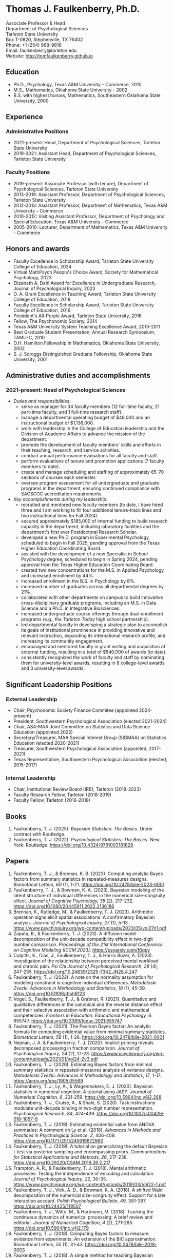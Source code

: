 #+TITLE: 
#+AUTHOR:
#+OPTIONS: toc:nil num:nil
#+LATEX_CLASS: article
#+LATEX_CLASS_OPTIONS: [article,10pt]
#+LATEX_HEADER: \usepackage[left=1in,right=1in,bottom=1in,top=1in]{geometry}
#+LATEX_HEADER: \usepackage{fancyhdr}
#+LATEX_HEADER: \pagestyle{fancyplain}
#+LATEX_HEADER: \lfoot{Last updated \today} \cfoot{} \rfoot{\thepage}

* Thomas J. Faulkenberry, Ph.D.

Associate Professor & Head\\
Department of Psychological Sciences\\  
Tarleton State University\\
Box T-0820, Stephenville, TX 76402\\  
Phone: +1 (254) 968-9816\\
Email: faulkenberry@tarleton.edu\\
Website: [[http://tomfaulkenberry.github.io]]

** Education   
- Ph.D., Psychology, Texas A&M University – Commerce, 2010
- M.S., Mathematics, Oklahoma State University - 2002
- B.S. with highest honors, Mathematics, Southeastern Oklahoma State University, 2000

** Experience
*** Administrative Positions
- 2021-present: Head, Department of Psychological Sciences, Tarleton State University
- 2019-2021: Assistant Head, Department of Psychological Sciences, Tarleton State University
*** Faculty Positions
- 2019-present: Associate Professor (with tenure), Department of Psychological Sciences, Tarleton State University
- 2013-2019: Assistant Professor, Department of Psychological Sciences, Tarleton State University
- 2012-2013: Assistant Professor, Department of Mathematics, Texas A&M University – Commerce
- 2010-2012: Visiting Assistant Professor, Department of Psychology and Special Education, Texas A&M University – Commerce
- 2005-2010: Lecturer, Department of Mathematics, Texas A&M University - Commerce

** Honors and awards
- Faculty Excellence in Scholarship Award, Tarleton State University College of Education, 2024
- Virtual MathPsych People's Choice Award, Society for Mathematical Psychology, 2023
- Elizabeth A. Dahl Award for Excellence in Undergraduate Research, Journal of Psychological Inquiry, 2023
- O. A. Grant Excellence in Teaching Award, Tarleton State University College of Education, 2018
- Faculty Excellence in Scholarship Award, Tarleton State University College of Education, 2016
- President's All-Purple Award, Tarleton State University, 2016
- Fellow, The Psychonomic Society, 2014
- Texas A&M University System Teaching Excellence Award, 2010-2011
- Best Graduate Student Presentation, Annual Research Symposium, TAMU-C, 2010
- O.H. Hamilton Fellowship in Mathematics, Oklahoma State University, 2002
- S. J. Scroggs Distinguished Graduate Fellowship, Oklahoma State University, 2001
  
** Administrative duties and accomplishments
*** 2021-present: Head of Psychological Sciences
- /Duties and responsibilities:/
  - serve as manager for 34 faculty members (12 full-time faculty, 21 part-time faculty, and 1 full-time research staff).
  - manage a departmental operating budget of $48,000 and an instructional budget of $1,136,000.
  - work with leadership in the College of Education leadership and the Division of Academic Affairs to advance the mission of the department.
  - promote the development of faculty members' skills and efforts in their teaching, research, and service activities.
  - conduct annual performance evaluations for all faculty and staff.
  - perform evaluations of tenure and promotion applications (7 faculty members to date).
  - create and manage scheduling and staffing of approximately 65-70 sections of courses each semester.
  - oversee program assessment for all undergraduate and graduate programs in the department, ensuring continued compliance with SACSCOC accreditation requirements. 
    
- /Key accomplishments during my leadership:/
  - recruited and mentored new faculty members (to date, I have hired three and I am working to fill four additional tenure-track lines and two instructional lines for Fall 2024).
  - secured approximately $185,000 of internal funding to build research capacity in the department, including laboratory facilities and the department's first ever Postdoctoral Research Scholar.
  - developed a new Ph.D. program in Experimental Psychology, scheduled to begin in Fall 2025, pending approval from the Texas Higher Education Coordinating Board.
  - assisted with the development of a new Specialist in School Psychology degree, scheduled to begin in Spring 2024, pending approval from the Texas Higher Education Coordinating Board.
  - created two new concentrations for the M.S. in Applied Psychology and increased enrollment by 44%. 
  - increased enrollment in the B.S. in Psychology by 8%.
  - increased number of graduates across all departmental degrees by 21%.
  - collaborated with other departments on campus to build innovative cross-disciplinary graduate programs, including an M.S. in Data Science and a Ph.D. in Integrative Biosciences.
  - increased undergraduate course offerings through dual-enrollment programs (e.g., the /Tarleton Today/ high school partnership).
  - led departmental faculty in developing a strategic plan to accomplish its goals of institutional prominence in providing innovative and relevant instruction, expanding its international research profile, and increasing its community engagement.
  - encouraged and mentored faculty in grant writing and acquisition of external funding, resulting in a total of $540,000 of awards (to date).
  - consistently recognized the work of faculty and staff by nominating them for university-level awards, resulting in 8 college-level awards and 3 university-level awards.

** Significant Leadership Positions
*** External Leadership

- Chair, Psychonomic Society Finance Commitee (appointed 2024-present)
- President, Southwestern Psychological Association (elected 2021-2024)
- Chair, ASA-MAA Joint Committee on Statistics and Data Science Education (appointed 2022)
- Secretary/Treasurer, MAA Special Interest Group (SIGMAA) on Statistics Education (elected 2020-2021)
- Treasurer, Southwestern Psychological Association (appointed, 2017-2021)	
- Texas Representative, Southwestern Psychological Association (elected, 2015-2017)

*** Internal Leadership  

- Chair, Institutional Review Board (IRB), Tarleton (2018-2023)
- Faculty Research Fellow, Tarleton (2018-2019)
- Faculty Fellow, Tarleton (2016-2018)

** Books
1. Faulkenberry, T. J. (2025). /Bayesian Statistics: The Basics/. Under contract with Routledge.
1. Faulkenberry, T. J. (2022). /Psychological Statistics: The Basics/. New York: Routledge. https://doi.org/10.4324/9781003181828
   
** Papers
1. Faulkenberry, T. J., & Brennan, K. B. (2023). Computing analytic Bayes factors from summary statistics in repeated-measures designs. /Biometrical Letters, 60/ (1), 1-21. https://doi.org/10.2478/bile-2023-0001
2. Faulkenberrry, T. J., & Bowman, K. A. (2023). Bayesian modeling of the latent structure of individual differences in the numerical size-congruity effect. /Journal of Cognitive Psychology, 35/ (2), 217-232. https://doi.org/10.1080/20445911.2022.2136186
3. Brennan, K., Rutledge, M., & Faulkenberry, T. J. (2023). Arithmetic operation signs elicit spatial associations: A confirmatory Bayesian analysis. /Journal of Psychological Inquiry, 27/ (1), 5-13. https://www.psychinquiry.org/wp-content/uploads/2023/05/vol27n1.pdf
4. Zapata, B., & Faulkenberry, T. J. (2023). A diffusion model decomposition of the unit-decade compatibility effect in two-digit number comparison. /Proceedings of the 21st International Conference on Cognitive Modeling (ICCM 2023)/. https://psyarxiv.com/f6qpy
5. Colpitts, K., Dias, J., Faulkenberry, T. J., & Harris Bozer, A. (2023). Investigation of the relationship between perceived mental workload and chronic pain. /Psi Chi Journal of Psychological Research/, /28/ (4), 247-255. https://doi.org/10.24839/2325-7342.JN28.4.247
6. Faulkenberry, T. J. (2022). A note on the normality assumption for modeling constraint in cognitive individual differences. /Metodoloski Zvezki: Advances in Methodology and Statistics/, /19/ (1), 45-59. https://doi.org/10.51936/dtsh6123
7. Vogel, S., Faulkenberry, T. J., & Grabner, R. (2021). Quantitative and qualitative differences in the canonical and the reverse distance effect and their selective association with arithmetic and mathematical competencies. /Frontiers in Education: Educational Psychology, 6/: 655747. https://doi.org/10.3389/feduc.2021.655747
8. Faulkenberry, T. J. (2021). The Pearson Bayes factor: An analytic formula for computing evidential value from minimal summary statistics. /Biometrical Letters/, /58/ (1), 1-26. https://doi.org/10.2478/bile-2021-0001 
9. Nejman, J. A. & Faulkenberry, T. J. (2020). Implicit priming reveals decomposed processing in fraction comparison. /Journal of Psychological Inquiry/, /24/ (2), 17-23. https://www.psychinquiry.org/wp-content/uploads/2021/01/vol24-2v3.pdf
10. Faulkenberry, T. J. (2020). Estimating Bayes factors from minimal summary statistics in repeated-measures analysis of variance designs. /Metodoloski Zvezki: Advances in Methodology and Statistics/, /17/, 1-17.  https://arxiv.org/abs/1905.05569
11. Faulkenberry, T. J., Ly, A., & Wagenmakers, E. J. (2020). Bayesian statistics in numerical cognition: A tutorial using JASP. /Journal of Numerical Cognition/, /6/, 231-259. https://doi.org/10.5964/jnc.v6i2.288
12. Faulkenberry, T. J., Cruise, A., & Shaki, S. (2020). Task instructions modulate unit-decade binding in two-digit number representation. /Psychological Research/, /84/, 424-439. https://doi.org/[[https://dx.doi.org/10.1007/s00426-018-1057-9][10.1007/s00426-018-1057-9]]
13. Faulkenberry, T. J. (2019). Estimating evidential value from ANOVA summaries: A comment on Ly et al. (2018). /Advances in Methods and Practices in Psychological Science/, /2/, 406-409. https://doi.org/[[https://doi.org/10.1177/2515245919872960][10.1177/2515245919872960]]
14. Faulkenberry, T. J. (2019). A tutorial on generalizing the default Bayesian t-test via posterior sampling and encompassing priors. /Communications for Statistical Applications and Methods/, /26/, 217-238. https://doi.org/[[https://doi.org/10.29220/CSAM.2019.26.2.217][10.29220/CSAM.2019.26.2.217]]
15. Frampton, A. R., & Faulkenberry, T. J. (2018). Mental arithmetic processes: Testing the independence of encoding and calculation. /Journal of Psychological Inquiry/, /22/, 30-35. https://www.psychinquiry.org/wp-content/uploads/2019/03/Vol22-1.pdf
16. Faulkenberry, T. J., Vick, A. D., & Bowman, K. A. (2018). A shifted Wald decomposition of the numerical size-congruity effect: Support for a late interaction account. /Polish Psychological Bulletin/, /49/, 391-397. https://doi.org/[[http://dx.doi.org/10.24425/119507][10.24425/119507]]
17. Faulkenberry, T. J., Witte, M., & Hartmann, M. (2018). Tracking the continuous dynamics of numerical processing: A brief review and editorial. /Journal of Numerical Cognition/, /4/ (2), 271-285. https://doi.org/[[http://dx.doi.org/10.5964/jnc.v4i2.179][10.5964/jnc.v4i2.179]]
18. Faulkenberry, T. J. (2018). Computing Bayes factors to measure evidence from experiments: An extension of the BIC approximation. /Biometrical Letters/, /55/ (1), 31-43. https://doi.org/[[https://doi.org/10.2478/bile-2018-0003][10.2478/bile-2018-0003]]
19. Faulkenberry, T. J. (2018). A simple method for teaching Bayesian hypothesis testing in the brain and behavioral sciences. /Journal of Undergraduate Neuroscience Education/, /16/, A126-A130. http://www.funjournal.org/wp-content/uploads/2018/01/june-16-126.pdf?x91298
20. Faulkenberry, T. J. (2017). A single-boundary accumulator model of response times in an arithmetic verification task. /Frontiers in Psychology/, /8:1225/. https://doi.org/[[http://dx.doi.org/10.3389/fpsyg.2017.01225][10.3389/fpsyg.2017.01225/]]
21. Faulkenberry, T. J., Cruise, A., & Shaki, S. (2017). Reversing the manual digit bias in two-digit number comparison. /Experimental Psychology/, /64/, 191-204. https://doi.org/[[http://dx.doi.org/10.1027/1618-3169/a000365][10.1027/1618-3169/a000365]]
22. Sobel, K. V., Puri, A. M., Faulkenberry, T. J., & Dague, T. D. (2017). Visual search for conjunctions of physical and numerical size shows that they are processed independently. /Journal of Experimental Psychology: Human Perception & Performance/, /43/, 444-453. https://doi.org/[[http://dx.doi.org/10.1037/xhp0000323][10.1037/xhp0000323]]
23. Faulkenberry, T. J., & Tummolini, L. (2016). Commentary: Is there any Influence of Variations in Context on Object-Affordance Effects in Schizophrenia? Perception of Property and Goals of Action). /Frontiers in Psychology/, /7:1915/. https://doi.org/[[http://dx.doi.org/10.3389/fpsyg.2016.01915][10.3389/fpsyg.2016.01915]]
24. Faulkenberry, T. J. (2016). Testing a direct mapping versus competition account of response dynamics in number comparison. /Journal of Cognitive Psychology/, /28/, 825-842. https://doi.org/[[http://dx.doi.org/10.1080/20445911.2016.1191504][10.1080/20445911.2016.1191504]]
25. Sobel, K. V., Puri, A. M., & Faulkenberry, T. J. (2016). Bottom-up and top-down attentional contributions to the size-congruity effect. /Attention, Perception, & Psychophysics/, /78/, 1324-1336. https://doi.org/[[http://dx.doi.org/10.3758/s13414-016-1098-3][10.3758/s13414-016-1098-3]]
26. Faulkenberry, T. J., Cruise, A., Lavro, D., & Shaki, S. (2016). Response trajectories capture the continuous dynamics of the size congruity effect. /Acta Psychologica/, /163/, 114-123. https://doi.org/[[http://dx.doi.org/10.1016/j.actpsy.2015.11.010][10.1016/j.actpsy.2015.11.010]]
27. Faulkenberry, T. J., Montgomery, S. A., & Tennes, S. N. (2015). Response trajectories reveal the temporal dynamics of fraction representations. /Acta Psychologica/, /159/, 100-107. https://doi.org/[[http://dx.doi.org/10.1016/j.actpsy.2015.05.013][10.1016/j.actpsy.2015.05.013]]
28. Faulkenberry, T. J., & Rey, A. R. (2014). Extending the reach of mousetracking in numerical cognition: A comment on Fischer and Hartmann (2014). /Frontiers in Psychology/, /5/:1436. https://doi.org/[[http://dx.doi.org/10.3389/fpsyg.2014.01436][10.3389/fpsyg.2014.01436]]
29. Faulkenberry, T. J. (2014). Hand movements reflect competitive processing in numerical cognition. /Canadian Journal of Experimental Psychology/, /68/, 147-151. https://doi.org/[[http://dx.doi.org/10.1037/cep0000021][10.1037/cep0000021]]
30. Faulkenberry, T. J., & Geye, T. L. (2014). The cognitive origins of mathematics learning disability: A review. /The Rehabilitation Professional/, /22/ (1), 9-16.
31. Faulkenberry, T. J., & Faulkenberry, E. D. (2013). Teaching integer arithmetic without rules: An embodied approach. /Oklahoma Journal of School Mathematics/, /5/ (2), 5-14.
32. Faulkenberry, T. J., (2013). The conceptual/procedural distinction belongs to strategies, not tasks: A comment on Gabriel et al. (2013). /Frontiers in Psychology/, /4/:820. https://doi.org/[[http://dx.doi.org/10.3389/fpsyg.2013.00820][10.3389/fpsyg.2013.00820]]
33. Faulkenberry, T. J., & Montgomery, S. A. (2013). The primacy of fraction components in adults’ numerical judgements. In Reeder, S. L. and Matney, G. T. (Eds.). /Proceedings of the 40th Annual Meeting of the Research Council on Mathematics Learning/ (pp. 155-162). Tulsa, OK: RCML
34. Faulkenberry, T. J. (2013). How the hand mirrors the mind: The embodiment of numerical cognition. In Reeder, S. L. and Matney, G. T. (Eds.). /Proceedings of the 40th Annual Meeting of the Research Council on Mathematics Learning/ (pp. 205-212). Tulsa, OK: RCML
35. Faulkenberry, E. D., & Faulkenberry, T. J. (2012). Do you see what I see? An exploration of self-perception in the classroom. In S. L. Reeder (Ed.), /Proceedings of the 39th Annual Meeting of the Research Council on Mathematics Learning/ (pp. 121-126). Charlotte, NC: RCML.
36. Faulkenberry, T. J., & Pierce, B. H. (2011). Mental representations in fraction comparison: Holistic versus component-based strategies. /Experimental Psychology/, /58/, 480-489. https://doi.org/[[http://dx.doi.org/10.1027/1618-3169/a000116][10.1027/1618-3169/a000116]]
37. Faulkenberry, T. J. (2011). Individual differences in mental representations of fraction magnitude. In S. Reeder (Ed.) /Proceedings of the 38th Annual Meeting of the Research Council on Mathematics Learning/ (pp. 136-143). Cincinnati, OH: RCML.
38. Faulkenberry, E. D., & Faulkenberry, T. J. (2010). Transforming the way we teach function transformations. /Mathematics Teacher/, /104/, 29-33.
39. Faulkenberry, T. J. (2010). The working memory demands of simple fraction strate- gies. In S. Reeder (Ed.) /Proceedings of the 37th Annual Meeting of the Research Council on Mathematics Learning/ (pp. 84-89). Conway, AR: RCML.
40. Faulkenberry, E. D. & Faulkenberry, T. J. (2006). Constructivism in mathematics education: A historical and personal perspective. /The Texas Science Teacher/, /35/, 17- 22.
    
** Preprints
1. Faulkenberry, T. J. (2023). Closed-form approximations of the two-sample Pearson Bayes factor. /arXiv/, https://arxiv.org/abs/2310.11313
3. Bowman, K. A., & Faulkenberry, T. J. (2020). Modeling response times in the size-congruity effect: Early versus late interaction. /PsyArXiv/, https://psyarxiv.com/dns4t/

** Contributions to Open Science
1. In 2022, I built /PsyStat/, a free online statistical calculator to accompany my book /Psychological Statistics: The Basics/ (Routledge). One important feature is that the calculator gives users the ability to compute Bayes factors directly from summary statistics in common experimental designs, which directly applies much of my theoretical work in Bayesian statistics since 2018. The calculator can be accessed at https://tomfaulkenberry.shinyapps.io/psystat, and its source code is available at https://github.com/tomfaulkenberry/statShinyApps.

1. Since 2021, I have contributed 15 entries to the online /The Book of Statistical Proofs/ (https://statproofbook.github.io/). Topics have included theorems about computing Bayes factors, as well as proofs of various statistical properties of common response time models, including the Wald and ex-Gaussian distributions.
      
1. In 2020, I co-authored the book /Learning Statistics with JASP: A Tutorial for Psychology and Other Beginners/ with Danielle Navarro and David Foxcroft. This book and its source files are freely downloadable from https://learnstatswithjasp.com and is published under a Creative Commons BY-SA license (CC BY-SA) version 4.0.

** Abstracts, columns, and book reviews
1. Faulkenberry, T. J. (2023). A hierarchical Bayesian extension of the censored shifted Wald model for response times. /Abstracts of the Psychonomic Society/, /28/, 74-75.
1. Zapata, B. E., & Faulkenberry, T. J. (2023). A diffusion model decomposition of the unit-decade compatibility effect in two-digit number comparison. /Abstracts of the Psychonomic Society/, /28/, 145.
1. Faulkenberry, T. J. (2023). A Mathematician's Apology: How a Life in Mathematics Has Shaped a Career in Psychology. /Southwestern Psychologist/, /16/ (1). https://rb.gy/7gpbb
1. Faulkenberry, T. J., & Scheuler, B. (2022). Testing the independence of encoding and calculation in mental addition: A confirmatory Bayesian analysis. /Abstracts of the Psychonomic Society/, /27/, 93.
1. Scheuler, B., & Faulkenberry, T. J. (2022). Evaluating classical maximum likelihood estimation for estimating shifted-Wald models of response times. /Abstracts of the Psychonomic Society/, /27/, 181.
1. Faulkenberry, T. J. (2022). Message from the President. /Southwestern Psychologist/, /15/ (2). https://rb.gy/fn56p
1. Faulkenberry, T. J. (2020). Getting started with Bayesian statistics. /Southwestern Psychologist/, /13/ (3). https://rb.gy/rikuim
1. Bowman, K. A., & Faulkenberry, T. J. (2020). Response time modeling for the size-congruity effect: Early vs. late interaction. /Abstracts of the Psychonomic Society/, /25/, 193. 
1. Faulkenberry, T. J. (2020). Book review of "Chi-squared data analysis and model testing for beginners. /MAA Reviews/, https://www.maa.org/press/maa-reviews/chi-squared-data-analysis-and-model-testing-for-beginners.
1. Faulkenberry, T. J. (2020). Statistics education awards presented at Joint Mathematics Meetings. /MAA Focus/, /40(2)/, 40. https://www.maa.org/press/periodicals/maa-focus
1. Faulkenberry, T. J. (2020). Closed form Bayes factor techniques for measuring evidential value from analysis of variance models. /Abstracts of Papers Presented to the American Mathematical Society./, /41/, 256.
1. Faulkenberry, T. J. (2019). Book review of "Handbook of Approximate Bayesian Computation". /MAA Reviews/, https://www.maa.org/press/maa-reviews/handbook-of-approximate-bayesian-computation.
1. Bowman, K. A., & Faulkenberry, T. J. (2019). Response time modeling supports a late interaction account of the size-congruity effect. /Abstracts of the Psychonomic Society/, /24/, 227-228.
1. Faulkenberry, T. J. (2019). Treasurer's Column: Financial Challenges in Albuquerque. /Southwestern Psychologist/, /12(2)/, 3. 
1. Faulkenberry, T. J. (2018). Modeling individual difference structures in the size-congruity effect. /Abstracts of the Psychonomic Society/, /23/, 42.
1. Bowman, K. A., & Faulkenberry, T. J. (2018). Nonwords induce reverse priming effects in a lexical decision task. /Abstracts of the Psychonomic Society/, /23/, 246.
1. Faulkenberry, T. J. (2018). Treasurer's Column: Where does the money go? A quick picture of SWPA finances. /Southwestern Psychologist/, /11(1)/, 3.
1. Faulkenberry, T. J. (2017). A single-boundary accumulator model of decisions in a mental arithmetic task. /Abstracts of the Psychonomic Society/, /22/, 27.
1. Geye, T. L., & Faulkenberry, T. J. (2017). Computer mousetracking reveals the facilitation and interference components of the size congruity effect. /Abstracts of the Psychonomic Society/, /22/, 106.
1. Bowman, K. A., & Faulkenberry, T. J. (2017). The dynamics of spatial-operational momentum in mental arithmetic. /Abstracts of the Psychonomic Society/, /22/, 188.
1. Faulkenberry, T. J. (2017). Treasurer's Column: Standing on the shoulders of giants. /Southwestern Psychologist/, /10(2)/, 5.
1. Faulkenberry, T. J. (2016). Motor dynamics support a competition model of number processing. /Abstracts of the Psychonomic Society/, /21/, 26.
1. Bowman, K. A., & Faulkenberry, T. J. (2016). Testing competing models of two-digit number representation: Decomposed versus holistic processing. /Abstracts of the Psychonomic Society/, /21/, 285. 
1. Faulkenberry, T. J. (2016). Decoding the development of mathematical thinking: A book review of /Development of Mathematical Thinking: Neural Substrates and Genetic Influences/. /PsycCRITIQUES/, /61/ (31). doi: [[http://dx.doi.org/10.1037/a0040434][10.1037/a0040434]]
1. Faulkenberry, T. J. (2016). Undergraduate students: An endangered resource? /Southwestern Psychologist/, /9(1)/, 2.
1. Faulkenberry, T. J., Cruise, A., Lavro, D., & Shaki, S. (2015). Response trajectories support a late-interaction model of the size-congruity effect. /Canadian Journal of Experimental Psychology, 69/, 346.
1. Faulkenberry, T. J., Cruise, A., & Shaki, S. (2015). Reversing the manual decade bias in two-digit number comparison. /Abstracts of the Psychonomic Society, 20/, 39.
1. Geye, T. L, & Faulkenberry, T. J. (2015). Response trajectories capture individual differences in a size congruity task. /Abstracts of the Psychonomic Society, 20/, 249.
1. Faulkenberry, T. J., Cruise, A., Lavro, D., & Shaki, S. (2014). Response trajectories capture the continuous dynamics of the size-congruity effect. /Abstracts of the Psychonomic Society, 19/, 53.
1. Faulkenberry, T. J. (2013). Measuring the working memory requirements of mental arithmetic. /Canadian Journal of Experimental Psychology, 67/, 281.
1. Faulkenberry, T. J. (2013). Measuring the working memory requirements of mental arithmetic. /Abstracts of the Psychonomic Society, 18/, 203-204.
1. Faulkenberry, T. J. (2012). The temporal dynamics of fraction representations: Components are processed first. /Canadian Journal of Experimental Psychology, 66/, 310.
1. Faulkenberry, T. J. & Montgomery, S. A. (2012). The primacy of components in numerical fractions. /Abstracts of the Psychonomic Society, 17/, 206.
1. Faulkenberry, T. J. (2011). Brain-based mathematics: Promising practice or hopeful hype? /RCML Intersection Points, 35/ (3), 9-10.
1. Faulkenberry, T. J. & Kelsey, A. R. (2011). Working memory and strategic performance in fraction comparison. /Canadian Journal of Experimental Psychology, 65/, 311-311.
1. Faulkenberry, T. J. (2011). The dynamics of the SNARC effect: Evidence from mouse tracking. /Canadian Journal of Experimental Psychology, 65/, 316-316.
1. Faulkenberry, T. J. (2011). Motor dynamics in numerical representations: Evidence from mouse tracking. /Abstracts of the Psychonomic Society, 16/, 76-76.
1. Faulkenberry, T. J. (2010). The roles of phonological and visuo-spatial working memory resources in simple fraction strategies. /Canadian Journal of Experimental Psychology, 64/, 302-302.
1. Lu, S. Wakefield, L. & Faulkenberry, T. J. (2006). The roles of beginnings, overlap, and ends in event temporal relations. /Abstracts of the Psychonomic Society, 11/, 9-9.

** Conference Presentations
1. Faulkenberry, T. J. (April 2023). Attenuation of evidence in Bayesian repeated-measures analysis of variance. Southwestern Psychological Association. Frisco, TX.
1. Brennan, K., & Faulkenberry, T. J. (April 2023). Operator priming effects in multiplication: Evidence of absence or absence of evidence? Southwestern Psychological Association. Frisco, TX.
1. Scheuler, B., Faulkenberry, T. J., & Houpt, J. (April 2023). Evaluating single-level and hierarchical maximum likelihood estimation in shifted-Wald models. Southwestern Psychological Association. Frisco, TX.
1. Zapata, B., & Faulkenberry, T. J. (April 2023). A diffusion model decomposition of the unit decade compatibility effect in two digit number comparison. Southwestern Psychological Association. Frisco, TX.
1. Faulkenberry, T. J. (March 2023). Gamma function approximations for computing closed-form Bayes factors. Mathematical Association of America Texas Section Meeting. Stephenville, TX.
1. Faulkenberry, T. J. (February 2023). Using computational mathematics as a research bridge between multiple disciplines. PERS Symposium, Tarleton State University, Stephenville, TX.
1. Faulkenberry, T. J. (October 2022). Bayesian hierarchical modeling of individual differences structures in numerical cognition. Southwest Cognition Conference (ARMADILLO), Tarleton State University, Stephenville, TX.
1. Scheuler, B., & Faulkenberry, T. J. (October 2022). Classical maximum likelihood estimation in shifted-Wald models. Southwest Cognition Conference (ARMADILLO), Tarleton State University, Stephenville, TX.
1. Brennan, K., & Faulkenberry, T. J. (October 2022). Operator preview effects in mental multiplication: Evidence for absence, or absence of evidence? Southwest Cognition Conference (ARMADILLO), Tarleton State University, Stephenville, TX.
1. Zapata, B., & Faulkenberry, T. J. (October 2022). A diffusion model decomposition of the latent cognitive processes in two-digit number comparison. Southwest Cognition Conference (ARMADILLO), Tarleton State University, Stephenville, TX.
1. Codreanu, M., & Faulkenberry, T. J. (April 2022). Using ex-Gaussian modeling to reveal mechanisms of the flanker effect, Southwestern Psychological Association, Baton Rouge, LA.
1. Zapata, B., Bowman, K., & Faulkenberry, T. J. (April 2022). Response time modeling reveals the latent cognitive processes in two-digit number comparison, Southwestern Psychological Association, Baton Rouge, LA.
1. Scheuler, B., & Faulkenberry, T. J. (April 2022). Cognitive processes in mental arithmetic: A confirmatory Bayesian analysis, Southwestern Psychological Association, Baton Rouge, LA.
1. Faulkenberry, T. J. (February 2022). Developing an interdisciplinary research experience for undergraduates in computational mathematics. PERS Symposium, Tarleton State University, Stephenville, TX.
1. Codreanu, M., & Faulkenberry, T. J. (February 2022). Using ex-Gaussian and diffusion modeling to reveal mechanisms of the flanker effect, PERS Symposium, Tarleton State University, Stephenville, TX.
1. Scheuler, B., & Faulkenberry, T. J. (February 2022). Cognitive processes in mental arithmetic: A confirmatory Bayesian analysis, PERS Symposium, Tarleton State University, Stephenville, TX.
1. Zapata, B., & Faulkenberry, T. J. (February 2022). Response time modeling reveals the latent cognitive processes in two-digit number comparison, PERS Symposium, Tarleton State University, Stephenville, TX. 
1. Faulkenberry, T. J. (September 2021). Obtaining closed form Bayes factors from summary statistics in common experimental designs. Applied Statistics 2021, Virtual/online.
1. Faulkenberry, T. J. (September, 2021). A Bayesian framework for modeling individual differences in two-digit number representation. Southwest Cognition Conference (ARMADILLO), Virtual/online.
1. Zapata, B., Bowman, K., & Faulkenberry, T. J. (September 2021). An EZ Diffusion Model Parameter Decomposition of the Unit-decade Compatibility Effect. Southwest Cognition Conference (ARMADILLO), Virtual/online.
1. Jean Baptiste, C., Bowman, K., & Faulkenberry, T. J. (September 2021). An ex-Gaussian decomposition of the unit-decade compatibility effect. Southwest Cognition Conference (ARMADILLO), Virtual/online.
1. Faulkenberry, T. J. & Horry, R. (July, 2021). An interactive web applet for exploring the impact of unequal variances on the t-test. US Conference on the Teaching of Statistics (USCOTS 2021). Virtual/online.
1. Faulkenberry, T. J. (April, 2021). Some methods for approximating closed-form Bayes factors. Mathematical Association of America Texas Section Meeting. Virtual/online.
1. Faulkenberry, T. J. (April, 2021). Do asynchronous students perform worse? A Bayesian analysis of pandemic teaching. Southwestern Psychological Association. San Antonio, TX.
1. Faulkenberry, T. J., & Bowman, K. A. (October 2020). Modeling a latent structure of individual differences in numerical cognition. Southwest Cognition Conference (ARMADILLO), Virtual/online.
1. Faulkenberry, T. J. (June 2020). A systems factorial technology approach to classifying the architecture of fraction perception. Math Cognition and Learning Society, Dublin, Ireland (cancelled due to COVID-19)
1. Scheuler, B., & Faulkenberry, T. J. (April 2020). An illustration of Bayesian hypothesis testing: The case of the facial feedback effect. Southwestern Psychological Association, Frisco, TX (cancelled due to COVID-19)
1. Faulkenberry, T. J. (April 2020). Getting started with Bayesian inference in psychology: A workshop using JASP. Southwestern Psychological Association, Frisco, TX (cancelled due to COVID-19)
1. Bowman, K., Caldwell, K., Garcia, B., & Faulkenberry, T. J. (April 2020). Maximum likelihood estimation of the Ex-Gaussian model for response time distributions. Southwestern Psychological Association, Frisco, TX (cancelled due to COVID-19)
1. Faulkenberry, T. J., (November, 2019). Org-mode and FoilTeX - an unlikely (but useful) combination for teaching", EmacsConf2019, Free Software Foundation, Virtual / Online.
1. Faulkenberry, T. J. (June, 2019). A hierarchical Bayesian model of individual difference structures for the size-congruity effect. Math Cognition and Learning Society, Ottawa, ON.
1. Faulkenberry, T. J., Hetzel, S., & Bowman, K. (April, 2019). A systems factorial technology approach to classifying the architecture of fraction perception. Southwestern Psychological Association, Albuquerque, NM.
1. Faulkenberry, T. J. (April, 2019). An introduction to the theory and practice of Bayesian hypothesis testing: A workshop using JASP. Southwestern Psychological Association, Albuquerque, NM.
1. Bowman, K., & Faulkenberry, T. J. (April, 2019). Response time modeling supports a late interaction account of the size-congruity effect. Southwestern Psychological Association, Albuquerque, NM.
1. Faulkenberry, T. J. (January, 2019). Demonstrating Bayesian model comparison with a class-sourced experiment in mental arithmetic. National Institute on the Teaching of Psychology (NITOP), St. Pete Beach, FL 
1. Faulkenberry, T. J. (April, 2018). Introduction to Bayesian inference for the psychological sciences (workshop). Southwestern Psychological Association, Houston, TX
1. Bowman, K. A., & Faulkenberry, T. J. (April, 2018). The dynamics of spatial operational momentum in mental arithmetic. Southwestern Psychological Association, Houston, TX.
1. Faulkenberry, T. J. (November, 2017). A hierarchical Bayesian model for measuring response times in a mental arithmetic task. Society for Mathematical Psychology, Vancouver, BC.
1. Faulkenberry, T. J. (April, 2017). Accumulator models of decision processes in mental arithmetic. Southwestern Psychological Association, San Antonio, TX
1. Faulkenberry, T. J., & Wood, J. (April, 2017). A Bayesian perspective on the operator preview paradigm in mental arithmetic. Southwestern Psychological Association, San Antonio, TX
1. Nejman, J., & Faulkenberry, T. J. (April, 2017). Implicit priming reveals both holistic and decomposed processing in fraction comparison. Southwestern Psychological Association, San Antonio, TX
1. Wood, J., & Faulkenberry, T. J. (April, 2017). The dynamics of operator preview effects in mental arithmetic. Southwestern Psychological Association, San Antonio, TX
1. Bowman, K., & Faulkenberry, T. J. (April, 2017). Testing competing models of two-digit number representation: Decomposed versus holistic processing. Southwestern Psychological Association, San Antonio, TX
1. Faulkenberry, T. J. (April, 2016). Testing two accounts of response dynamics in a number comparison task. Southwestern Psychological Association, Dallas, TX
1. Faulkenberry, T. J. (April, 2016). Recent developments on the size congruity effect in numerical cognition. Southwestern Psychological Association, Dallas, TX
1. Rutledge, M., & Faulkenberry, T. J. (April, 2016). Spatial-numerical associations in mental arithmetic. Southwestern Psychological Association, Dallas, TX
1. Geye, T., & Faulkenberry, T. J. (April, 2016). Computer mousetracking reveals individual differences in a size congruity task. Southwestern Psychological Association, Dallas, TX
1. Bowman, K. A., & Faulkenberry, T. J. (April, 2016). The effects of mathematical fluency on multi-digit number representations. Southwestern Psychological Association, Dallas, TX
1. Faulkenberry, T. J. (October, 2015). Testing a direct-mapping versus competition account of response dynamics in a number comparison task. ARMADILLO 2015, Waco, TX.
1. Bowman, K. A., & Faulkenberry, T. J. (October, 2015). The effects of mathematical fluency on multi-digit number representations. ARMADILLO 2015, Waco, TX.
1. Bowman, K. A., & Faulkenberry, T. J. (October, 2015). The effects of mathematical fluency on multi-digit number representations. TAMUS Pathways Symposium, Corpus Christi, TX.
1. Bowman, K. A., & Faulkenberry, T. J. (October, 2015). The effects of mathematical fluency on multi-digit number representations. Tarleton Research Symposium, Stephenville, TX.
1. Faulkenberry, T. J. (April, 2015). Class-sourcing replications of reaction time studies: An example in mathematical cognition. Southwestern Teachers of Psychology Conference, Wichita, KS.
1. Geye, T., Fleming, B., & Faulkenberry, T. J. (April, 2015). Validation of the calculation fluency test for measuring arithmetic skills. Southwestern Psychological Association, Wichita, KS.
1. Frampton, A., & Faulkenberry, T. J. (April, 2015). Cognitive arithmetic processs: The effects of problem size and format on performance. Southwestern Psychological Association, Wichita, KS.
1. Faulkenberry, T. J. (April, 2015). Evidence for a late-interactions model of the numerical size congruity effect. Southwestern Psychological Association, Wichita, KS.
1. Harris Bozer, A., & Faulkenberry, T. J. (April, 2015). Applying the CREATE pedagogical tool to the online animal behavior course to enhance scientific literacy.  2015 CIRTL Forum: Preparing the Future STEM Faculty for the Rapidly Changing Landscape of Higher Education, College Station, TX.
1. Frampton, A., & Faulkenberry, T. J. (March, 2015). Cognitive arithmetic processes: The effects of numerical surface form on strategy choice. Texas Undergraduate Research Day at the Capitol, Austin, TX.
1. Faulkenberry, E. D., Smith, K., Riggs, E., & Faulkenberry, T. J. (February, 2015). The evolution of PST’s beliefs: Examining the effect of teacher preparation. Research Council on Mathematics Learning, Las Vegas, NV.
1. Faulkenberry, T. J. (October, 2014).  Hand movements reflect competitive processing in a numerical parity task. ARMADILLO 2014, Norman, OK.
1. Faulkenberry, T. J. (October, 2014). The dynamics of fraction representations: Components are processed first. ARMADILLO 2014, Norman, OK.
1. Faulkenberry, T. J. (April, 2014). Hand movements reflect competitive processing in numerical fraction representations. Southwestern Psychological Association, San Antonio, TX.
1. Faulkenberry, T. J. (April, 2014). A brief introduction to using R for teaching statistical methods. Southwestern Teachers of Psychology Conference, San Antonio, TX.
1. Faulkenberry, T. J. (March, 2014). A classroom activity for demonstrating confirmation bias. Tarleton Excellence in Teaching Conference, Stephenville, TX.
1. Smith, K. H., Riggs, B., Faulkenberry, E. D., & Faulkenberry, T. J. (February, 2014). A snapshot of preservice teacher beliefs: A factor analytic method. Research Council on Mathematics Learning, San Antonio, TX.
1. Faulkenberry, T. J. (April, 2013). Modeling the roles of working memory and strategy type in fraction comparison. TX Section MAA Meeting, Texas Tech University, Lubbock, TX.
1. Faulkenberry, T. J. (March, 2013). Estimating the working memory requirements of mental arithmetic. OK-AR Section MAA Meeting, Oklahoma State University, Stillwater, OK.
1. Faulkenberry, T. J. (April, 2012). Some limitations in measuring working memory capacity. TX Section MAA Meeting, El Centro College, Dallas, TX.
1. Faulkenberry, T. J. (February, 2012). Examining the role of testing in learning mathematics: Directions for future research. 39th Annual Meeting of the Research Council on Mathematics Learning, Charlotte, NC.
1. Faulkenberry, T. J. & Pierce, B. H. (October, 2011). The roles of working memory and strategy type in fraction comparison. ARMADILLO 2011, Commerce, TX.
1. Faulkenberry, T. J. (April, 2010). Working memory and strategy execution in simple fraction strategies. Annual Research Symposium, Texas A& M University - Commerce.
1. Faulkenberry, T. J. (April, 2009). Mathematics anxiety among elementary education majors: Does test format matter?. Annual Research Symposium, Texas A& M University - Commerce.
1. Faulkenberry, T. J. (February, 2009). Mathematics anxiety among elementary education majors. 36th Annual Meeting of the Research Council on Mathematics Learning, Rome, GA.
1. Faulkenberry, E. D. & Faulkenberry, T. J. (February, 2008). An assessment of the mathematical knowledge of elementary preservice teachers with regard to number and operation. 35th Annual Meeting of the Research Council on Mathematics Learning, Oklahoma City, OK.
1. Faulkenberry, T. J. (February, 2008). Working memory: Cognitive and instructional implications for mathematics. 35th Annual Meeting of the Research Council on Mathematics Learning, Oklahoma City, OK.
1. Faulkenberry, E. D. & Faulkenberry, T. J. (October, 2005). Using the geometry module in Teacher Quality grants. Charles A. Dana Center Higher Education Mathematics Conference, Austin, TX.
1. Faulkenberry, T. J. (April, 2005). Cognitive frameworks in advanced mathematical thinking. MAA Texas Section Meeting, University of Texas - Arlington.
1. Faulkenberry, T. J. (April, 2004). The shapes of 2-dimensional manifolds. MAA Texas Section Meeting, Texas A&M University - Corpus Christi.
1. Faulkenberry, T. J. (March, 2003). Conway’s ZIP proof. MAA Oklahoma/Arkansas Section Meeting, University of Tulsa.
1. Faulkenberry, T. J. (March, 2002). Knot algorithms and their computational complexity. MAA Oklahoma/Arkansas Section Meeting, Henderson State University.
1. Faulkenberry, T. J. (March, 2002). Topology in the high school? National Council of Teachers of Mathematics Regional Conference, Oklahoma City, OK.
1. Faulkenberry, T. J. (March, 1999). The construction of a Riemann surface structure on a once-punctured torus. MAA Oklahoma/Arkansas Section Meeting, Arkansas Tech University.
1. Faulkenberry, T. J. (March, 1998). The classification of Markoff numbers on a once-punctured torus. MAA Oklahoma/Arkansas Section Meeting, Southern Nazarene University.

** Seminars and Invited Talks
1. Faulkenberry, T. J. (September 2023). Going beyond the mean: Using mathematical models as a window into cognitive processing. Invited Talk, Texas A&M University - San Antonio.
1. Faulkenberry, T. J. (Septemeber 2023). Workshop - Getting Started in Bayesian Statistics with JASP. Texas A&M University - San Antonio.
1. Faulkenberry, T. J. (April 2023). A Mathematician's Apology: How a Life in Mathematics has Shaped a Career in Psychology. Keynote Address - Southwestern Psychological Association, Frisco, TX.
1. Faulkenberry, T. J. (April 2023). Getting started with Bayesian Statistics: A workshop using JASP. Southwestern Psychological Association, Frisco, TX.
1. Faulkenberry, T. J. (August 2022). "Bayes"-ic Statistical Inference. CEE Professional Development Workshop, Tarleton State University, Stephenville, TX.
1. Faulkenberry, T. J. (April 2022). Workshop: Getting started in Bayesian Statistics with JASP. Southwestern Psychological Association, Baton Rouge, LA.
1. Faulkenberry, T. J. (September 2021). A Bayesian framework for modeling individual differences in numerical cognition. Educational Psychology Colloquium Series, University of Alabama.
1. Faulkenberry, T. J. (April 2021). A Mathematician's Apology: What a Life in Mathematics has Taught Me about Teaching Psychology,  Keynote Address - Southwestern Teachers of Psychology Conference (SWToP), San Antonio, TX.
1. Faulkenberry, T. J. (June 2020). Workshop: Bayesian statistics in numerical cognition. Invited workshop for the Math Cognition and Learning Society, Dublin, Ireland (cancelled due to COVID-19)
1. Faulkenberry, T. J. (June 2020), Workshop on Bayesian Statistics. Invited Lecture, University College - Dublin, Dublin, Ireland (cancelled due to COVID-19)
1. Faulkenberry, T. J. (April 2020). Developing an interactive web application for computing Bayes factors from summary statistics. Tarleton Psychological Sciences Day, Stephenville, TX. 
1. Faulkenberry, T. J. (April 2020) A Mathematician's Apology: What a Life in Mathematics has Taught Me about Teaching Psychology,  Keynote Address - Southwestern Teachers of Psychology Conference (SWToP), Frisco, TX (cancelled due to COVID-19)
1. Faulkenberry, T. J. (September 2019). Workshop: Bayesian statistics with JASP -- Angelo State University, San Angelo, TX.
1. Faulkenberry, T. J. (June 2019). Workshop: Bayesian statistics in numerical cognition. Math Cognition and Learning Society, Ottawa, ON.
1. Faulkenberry, T. J. (August, 2018). Workshop on R and Bayesian Statistics -- Texas Lutheran University, Seguin, TX.
1. Faulkenberry, T. J. (April, 2018). Introduction to applied Bayesian hypothesis testing -- Faculty Research Coffee Hour, Stephenville, TX.
1. Faulkenberry, T. J. (December, 2017). Mental representations of two-digit numbers. Texas A&M University - San Antonio Speakers' Series, San Antonio, TX.
1. Faulkenberry, T. J. (September, 2017). Modeling response times in mental arithmetic. Baylor University Psychology and Neuroscience Speaker Series, Waco, TX.
1. Faulkenberry, T. J. (April, 2017). The Pope, Bayes' Theorem, and Harry Potter: A statistical drama in three acts.  Tarleton Psychology Club, Stephenville, TX.
1. Faulkenberry, T. J. (March, 2017). Using mathematical modeling to understand mental arithmetic. Tarleton Math Club, Stephenville, TX.
1. Faulkenberry, T. J. (Nov. 2015). Associations between number and space in mental arithmetic.  Psychological Sciences Open House, Stephenville, TX.
1. Faulkenberry, T. J. et al. (Oct. 2015). Publishing in the digital age.  CII Panel Presentation, Stephenville, TX.
1. Faulkenberry, T. J. (June, 2015). Discussion of Marghetis et al. (2014). Carleton Math Cognition Lab, Ottawa, Ontario.
1. Smith, K. H., Riggs, B., Faulkenberry, E. D., & Faulkenberry, T. J. (May, 2014). A snapshot of preservice teacher beliefs: A factor analytic method. Tarleton State University Math Day 2014.
1. Faulkenberry, T. J. (Feb, 2014). Detecting cognitive processes via the motions of the hand: Studies in numerical cognition.  Psychology & Counseling Department Seminar, Tarleton State University.Math 
1. Faulkenberry, T. J. (April, 2013). Estimating the working memory requirements of mental arithmetic. Mathematics Education Seminar, University of Texas - Arlington, Arlington, TX.
1. Faulkenberry, T. J. (April, 2012). Reconsidering the magic number 7: Measuring and modeling working memory capacity. Mathematics Department Colloquium, Southeastern Oklahoma State University, Durant, OK.
1. Faulkenberry, T. J. (May, 2012). Arctangent approximations of $\pi$. Math Club Invited Speaker, Texas A&M University - Commerce
1. Faulkenberry, T. J. (Feb, 2012). Reconsidering the magic number 7: Measuring and modeling working memory capacity. Mathematics Department Colloquium, Texas A&M University - Commerce.
1. Faulkenberry, T. J. (2011). Introduction to LaTeX, Mathematics Department Colloquium, Texas A&M University - Commerce
1. Faulkenberry, T. J. (2009). Working memory in mathematical cognition: The case for fractions. Mathematics Department Colloquium, Texas A& M University - Commerce.
1. Faulkenberry, T. J. (2007). Uses, mis-uses, and non-uses of probability and statistics. Math club invited lecture, Texas A&M University - Commerce.
1. Faulkenberry, T. J. (2006). Continuous dynamics among phonological competitors. Cognitive Science Seminar, Texas A&M University - Commerce.
1. Faulkenberry, T. J. (2006). The evolution of color language. Cognitive Science Seminar, Texas A&M University - Commerce.
1. Faulkenberry, T. J. (2006). A computational model of event segmentation based on perceptual prediction. Cognitive Science Seminar, Texas A&M University - Commerce.
1. Faulkenberry, T. J. (2006). An introduction to latent semantic analysis. Cognitive Science Seminar, Texas A&M University - Commerce.
1. Faulkenberry, T. J. (2006). Dissections in mathematics. Math club invited lecture, Texas A&M University - Commerce.
1. Faulkenberry, T. J. (2006). Embodied cognition: The role of body and mind in abstract thought. Mathematics Education Seminar, Texas A&M University - Commerce.
1. Faulkenberry, T. J. (2005). A cognitive map for mathematical induction. Mathematics Education Seminar, Texas A&M University - Commerce.
1. Faulkenberry, T. J. (2005). Reflective abstraction in advanced mathematical thinking. Mathematics Education Seminar, Texas A&M University - Commerce.
1. Faulkenberry, T. J. (2005). Explorations in Flatland. Mathematics Colloquium, Texas A&M University - Commerce.
1. Faulkenberry, T. J. (2005). What is mathematics education research? Mathematics Education Seminar, Texas A&M University - Commerce.
1. Faulkenberry, T. J. (2004). Where do all the knots live: Templates and surface dynamics. Mathematics Colloquium, Texas A&M University - Commerce.
1. Faulkenberry, T. J. (2003). A beginner’s guide to 3-manifolds. Graduate Student Colloquium, University of North Texas.
1. Faulkenberry, T. J. (2002). Determining the shape of space. Mathematics Colloquium, University of Central Oklahoma.
1. Faulkenberry, T. J. (2002). Determining the shape of space. Mathematics Colloquium, East Central University.
1. Faulkenberry, T. J. (2002). Algorithms in topology. Mathematics Colloquium, Southeastern Oklahoma State University.

** Research Funding  

/PI unless otherwise noted.  Total funding = $558,374/

- 2023-2025, Tarleton State University, Postdoctoral Research Scholars Program, $168,000. /Bayesian modeling of individual differences in mathematical cognition/
- 2022-2023, National Science Foundation / Mathematical Association of America, National Research Experiences for Undergraduates Program (NREUP), $29,425. /CMAT: Computational Mathematics at Tarleton/
- 2022 (summer), Tarleton State University, President's Excellence in Research Scholars (PERS), $29,993. /Tarleton Researchers in Computational Mathematics/.
- 2021-2022, National Science Foundation / Mathematical Association of America, National Research Experiences for Undergraduates Program (NREUP), $30,125. /CMAT: Computational Mathematics at Tarleton/
- 2021 (summer), Tarleton State University, President's Excellence in Research Scholars (PERS), $31,500. /REU Site: Computational Mathematics at Tarleton/.
- 2020-2021, Tarleton State University, Faculty-Student Research Grant, $5000, /Developing an interactive web-based calculator for Bayesian statistics/
- 2019 (fall), Tarleton State University, Faculty Development Grant, $1000, /Travel: Math Cognition and Learning Society Conference in Dublin, Ireland/.
- 2019 (summer), National Science Foundation / Mathematical Association of America, National Research Experiences for Undergraduates Program (NREUP), $29,663. /CMAT: Computational Mathematics at Tarleton/
- 2018-2019, Tarleton State University, Faculty-Student Research Grant, $5000, /Modeling individual difference structures in numerical cognition/
- 2018 (spring), Tarleton State University, OSRCA Undergrad. Res. Assistantship, $1000, /Using hierarchical Bayesian modeling to uncover the cognitive mechanisms underlying associations between number and space/
- 2017 (fall), Tarleton State University, Faculty Development Grant, $1000, /Travel: Psychonomic Society Meeting in Vancouver, BC/
- 2017 (summer), Tarleton State University, First Year Research Experience (FYRE), $4000, /Using the Wiener diffusion process to model response time distributions in a numerical decision task/  
- 2015 (fall), Tarleton State University, Faculty Development Grant, $750, /Travel: Psychonomic Society Meeting in Boston, MA/
- 2016 (summer), Tarleton State University, First Year Research Experience (FYRE), $6500, /Investigating the dynamics of operator preview effects in mental arithmetic/
- 2016 (summer), Tarleton State University, OSRCA Undergrad. Res. Assistantship, $4000, /Testing competing models of two-digit number representation: Decomposed, holistic, or hybrid?/
- 2016 (spring), Tarleton State University, OSRCA Undergrad. Res. Assistantship, $1000, /Testing decomposed versus holistic fraction representations via an implicit priming task/
- 2016 (spring), Tarleton State University, OSRCA Undergrad. Res. Assistantship, $1000, /Is memory "retrieval" in single digit arithmetic really just rapid shifts of attention along a mental number line?/
- 2015 (fall), Tarleton State University, Faculty Development Grant, $750, /Travel: Psychonomic Society Meeting in Chicago, Illinois/
- 2015 (fall), Tarleton State University, OSRCA Undergrad. Res. Assistantship, $1000, /The effects of numerical fluency on mental representations of two-digit numbers./
- 2015 (fall), Tarleton State University, OSRCA Undergrad. Res. Assistantship, $1000, /Spatial-numerical associations in mental arithmetic./
- 2015 (summer), Tarleton State University, First Year Research Experience (FYRE), $6500, /Mental representations of two-digit numbers/
- 2015 (summer), Tarleton State University, OSRCA Undergrad. Res. Assistantship, $3500, /Spatial-numerical associations in mental arithmetic./
- 2015 (spring), Tarleton State University, OSRCA Undergrad. Res. Assistantship, $1000, /Are the stages of cognitive arithmetic additive or interactive? The effects of numerical surface form on an addition production task./
- 2015 (spring), Society for the Teaching of Psychology, Early Career Travel Grant, $350, /Travel: Southwestern Teachers of Psychology Conference in Wichita, Kansas/
- 2014-2015, Tarleton State University, Organized Research Grant, $9560, /Investigating the cognitive factors behind mathematics learning disability/
- 2014 (fall), Tarleton State University, OSRCA Undergrad. Res. Assistantship, $1000, /The effects of numerical surface form on strategies for mental arithmetic verification/
- 2014 (fall), Tarleton State University, Faculty Development Grant, $508, /Travel: Psychonomic Society Meeting in Long Beach, California/
- 2014 (summer), Tarleton State University, OSRCA Undergrad. Res. Assistantship, $3500, /Using hand tracking to analyze mental representations of fractions/
- 2014 (spring), Tarleton State University, QEP Startup Grant, $1500, /Applied Learning Experience: Undergraduate Research in Mathematical Cognition/
- 2013 (fall), Tarleton State University, Faculty Development Grant, $630, /Travel: Psychonomic Society Meeting in Toronto, Ontario/
- 2012-2013, National Science Foundation: Robert Noyce Scholarship Program, $174,020 (Co-PI with Ben Jang), /Building the Capacity for Math and Science Teacher Training/
- 2010, Texas A&M University – Commerce, OSP Research Grant, $5000, /Mouse Tracking in Mathematical Cognition/
- 2008, Texas A&M University – Commerce, OSP Mini Grant, $600, /IoLab Button Box for Psyscope X/
  
** Editorial roles
- Associate Editor (2024-present): /Behavior Research Methods/
- Guest Editor (2023-present): /Canadian Journal of Experimental Psychology/
- Editorial Board (2019-present): /Journal of Numerical Cognition/
- Associate Editor (2016-present): /Journal of Psychological Inquiry/
- Associate Editor (2017-2021): /Journal of European Psychology Students/
- Guest Editor (2016-2018): /Journal of Numerical Cognition/
- Associate Editor (2017-2019): /Frontiers in Psychology: Cognition Section/
- Review Editor (2016-2017): /Frontiers in Psychology: Cognition Section/
** Reviewing
   
- Ad hoc reviewer for the following journals: /Acta Psychologica, Advances in Methods and Practices in the Psychological Sciences, Attention, Perception, & Psychophysics, Behavior Research Methods, British Journal of Developmental Psychology, Canadian Journal of Experimental Psychology, Cognitive Processing, Cognition, Cognitive Science, Computational Brain and Behavior, Frontiers in Psychology, Indian Journal of Science and Technology, Journal of Cognitive Psychology, Journal of Experimental Child Psychology, Journal of Experimental Psychology: General, Journal of Numerical Cognition, Journal of Open Source Software, Learning and Individual Differences, Mathematical Population Studies, Mathematics Teacher, Mathematics Teaching in the Middle School, Meta-Psychology, PLOS One, Proceedings of the Research Council on Mathematics Learning, Psychological Methods, Psychonomic Bulletin and Review, Quarterly Journal of Experimental Psychology/
- External Examiner
  - 2023, Don van den Bergh, Ph.D., University of Amsterdam, NL
  - 2017, Corinna Jones, Ph.D., University of Huddersfield, UK
- Panelist/Reader
  - 2017-2019, Judge, American Statistical Association Statistics Project Competition
  - 2015-2020, Reader, AP Statistics Exam, Kansas City, MO
  - 2012-2015, Panelist, National Science Foundation, Washington, DC
- Grant proposal reviewer for National Science Foundation, Social Sciences and Humanities Research Council of Canada, National Science Centre (Poland) 
- Textbook reviewer for Psychology Press, Routledge, Sage, Taylor & Francis, Cambridge University Press, Springer.
- Academic Program Reviewer
  - 2023: B.A. in Psychology, Colorado Mesa University

** Professional Memberships 
- American Mathematical Society
- American Statistical Association
- Mathematical Association of America
- Mathematical Cognition and Learning Society
- Psychonomic Society
- Society for Mathematical Psychology
- Southwestern Psychological Association (SWPA)

** Professional Service

External Leadership Positions and Committee Membership

- Chair, Psychonomic Society Finance Commitee (appointed 2024-present)
- Member, Psychonomic Society Finance Committee (appointed 2023)
- President, Southwestern Psychological Association (elected 2021-2024)
- Chair, ASA-MAA Joint Committee on Statistics and Data Science Education (appointed 2022)
- Member, MAA Council on Teaching and Learning (appointed 2022)
- Secretary/Treasurer, MAA Special Interest Group (SIGMAA) on Statistics Education (elected 2020-2021)
- Member, ASA-MAA Joint Committee on Statistics Education (appointed 2020-2022)
- Treasurer, Southwestern Psychological Association (appointed, 2017-2021)	
- Program Review Committee member, Psychonomic Society (appointed 2018-2021)
- Texas Representative, Southwestern Psychological Association (elected, 2015-2017)
- Steering Committee Member, Southwestern Teachers of Psychology (appointed, 2015-2016)
- Nominating Committee Chair, Southwestern Psychological Association (appointed, 2015)
- Advisory Board Member, Collaborative Replications and Education Project (CREP) (appointed, 2014-2016)
- Session Chair, Psychonomics Annual Meeting (2014, 2015)
- Session Chair, Southwestern Psychological Association Meeting (2015)
- Conference Committee Member, Research Council on Mathematics Learning (elected, 2012-2015)
	
Internal Leadership Positions and Committee Membership

- Member, University Academic Council, Tarleton (2021-present)
- Chair, Institutional Review Board (IRB), Tarleton (2018-2023)
- Member, General Education and Academic Assessment Committee, Tarleton (2019-2023)
- Faculty Research Fellow, Tarleton (2018-2019)
- Official Advisor for Alpha Chi Honor Society, Tarleton (2015-2020)
- State Non-Funded Course Review Group, Member, Tarleton (2015-2019)
- University Research Committee, Member, Tarleton (2015-2021)
- Student Research and Creative Activity Advisory Committee, Member, Tarleton (2013-2021)
- Member, Institutional Review Board (IRB), Tarleton (2017-2018)
- Faculty Fellow, Tarleton (2016-2018)
- Honors Advisory Committee for College of Education, Member, Tarleton (2015-2017)
- Session Chair and Judge, TAMUS Pathways Symposium (2017)
- University ALE Task Force, Member, Tarleton (2016-2017)
- Curriculum Committee, College of Education, Member, Tarleton (2014-2017)
- Greater Expectations Task Force, Member, Tarleton (2014-2015)
- Student/Faculty Marshall for Commencement, Tarleton (many times)
- Session Chair and Judge, Tarleton Research Symposium (2014, 2015)
- External Search Committee member, Department of Engineering, TAMU-C (2012-2013)
- University Honors Council, Member, TAMU-C (2012-2013)
- Liberal Studies Committee, Member, TAMU-C (2012-2013)
- Developmental Appeals Committee, Member, TAMU-C (2010-2012)		
 
** Courses Taught

Tarleton State University

- PSYC 2301: General Psychology (Honors), Fall 13,14,15
- PSYC 2317: Statistical Methods for Psychology, Fall 19,20,21,23; Sp 20
- PSYC 2301: General Psychology, Summer 14,15
- PSYC 3301: Psychology of Learning, Fall 13,14,15,16
- PSYC 3303: Educational Psychology, Fall 13; Spring 14; Summer 14,15,16
- PSYC 3309: Writing in Psychology, Spring 16
- PSYC 3320: Psycholinguistics, Summer 17,18,19,20,21
- PSYC 3330: Elem Statistics for Behav Science, Fall 14,15,16,17,18; Sp 15,16,17,18; Su 16,17,18
- HONS 3385: Honors Seminar (Numerical Cognition), Spring 15
- PSYC 3435: Prin Research for Behav Science, Fall 14,15,16,17,18,19,20; Sp 15,16,17,18,19,21; Su 15,16,17
- PSYC 4301: Psychological Tests and Measurements, Sp 20,21
- PSYC 4386: Advanced Statistical Methods, Spring 14
- PSYC 4386: Methods in Experimental Psychology, Spring 15; Fall 15
- PSYC 4386: Problems in Numerical Cognition, Fall 15
- PSYC 5303: Theories of Learning, Fall 16,22
- PSYC 5301: Research Methods, Spring 14,15,17,18,19,21
- PSYC 5304: Human Development, Spring 14
- PSYC 5316: Advanced Quantitative Methods, Fall 17,18,19,20,21,22,23
- PSYC 5322: Psychometrics, Sp 20
- PSYC 5379: Advanced Psycholinguistics, Summer 17,18,19,20,21
- EDAD 6313: Statistical Methods for Educational Leadership, Spring 16

** Student Mentoring
*** Masters Thesis Chair
- Steven McMullin (Applied Psychology, Tarleton, in progress)
- Keelyn Brennan (Applied Psychology, Tarleton, graduated 2023)
- Bryanna Scheuler (Applied Psychology, Tarleton, graduated 2022)
- Mihaela Codreanu (Applied Psychology, Tarleton, graduated 2022)
- Annie Lenoir (Applied Psychology, Tarleton, graduated 2021)
- Kristen Bowman (Applied Psychology, Tarleton, graduated 2020)
- Chelsea Bradley (Applied Psychology, Tarleton, graduated 2018)

*** Doctoral Committees
- Angelika Stefan (Psychological Methods, University of Amsterdam, graduated 2023)
- Jessica Cervantes (Educational Leadership, Tarleton, graduated 2021)
- Jeni McNeely (Educational Leadership, Tarleton, graduated 2016)
- Trina Geye (Psychology, TAMU-C, graduated 2016)
- Beth Nikopoulous (Psychology, TAMU-C, graduated 2015)
- Donna Peters (Psychology, TAMU-C, graduated 2013)
	
*** Masters Committees
- Sam Arthur (Psychology, Tarleton, in progress)
- Shanna Coury (Psychology, TAMU-C, in progress)
- Simon Rook (Applied Psychology, Tarleton, graduated 2022)
- Rene Wallace (Applied Psychology, Tarleton, graduated 2021)
- Kayli Colpitts (Applied Psychology, Tarleton, graduated 2020)
- Kody Lamb (Applied Psychology, Tarleton, graduated 2018)
- Trina Geye (Psychology, TAMU-C, graduated 2015)
- Beth Nikopoulous (Psychology, TAMU-C, graduated 2013)
- Heather Oetker (Special Education, TAMU-C, graduated 2012)
- Joshua Patterson (Mathematics, TAMU-C, graduated 2011)

*** Honors Thesis Chair
- Bella Zapata (Psychology, Tarleton, graduated 2023), /Closed form methods for estimating parameters of response time distributions/
- Kristen Bowman (Psychology, Tarleton, graduated 2018), /Nonwords induce reverse priming effects in a lexical decision task/
- Anissa Eid (Psychology, Tarleton, graduated 2018), /Cognitive mechanisms underlying spatial-numerical associations/
- Paige Woodard (Psychology, Tarleton, graduated 2017), /Mental arithmetic: Relationship between encoding and calculation processes/
- Sarah Montgomery (High Honors in Psychology, TAMU-C, graduated 2013), /Measuring the Working Memory Requirements of Mental Arithmetic/
- Emily Dalton (Honors in Psychology, TAMU-C, graduated 2013), /The Effects of Generation on False Memory for Numbers/
- Kaytlin Reid (Honors in Interdisciplinary Studies, TAMU-C, graduated 2013), /The Role of Working Memory in Mental Fraction Computation/
- Douglas Boney (Honors in Mathematics, TAMU-C, graduated 2013), /Knot Polynomials/
- Samantha Reece (Honors in Sociology, TAMU-C, graduated 2012), /The Effects of Stereotype Threat on Cheating Behavior in Mathematics/

*** Honors Thesis Committees

- Carmen Phelps (English, TAMU-C, 2013)
- Morgan Lutz (Psychology, TAMU-C, 2013)
- Nick Bredberg (Physics, TAMU-C, 2012)
- Kallie Hinton (Mathematics Education, TAMU-C, 2011)
- Lindsey Preston (Mathematics Education, TAMU-C, 2011)

  
